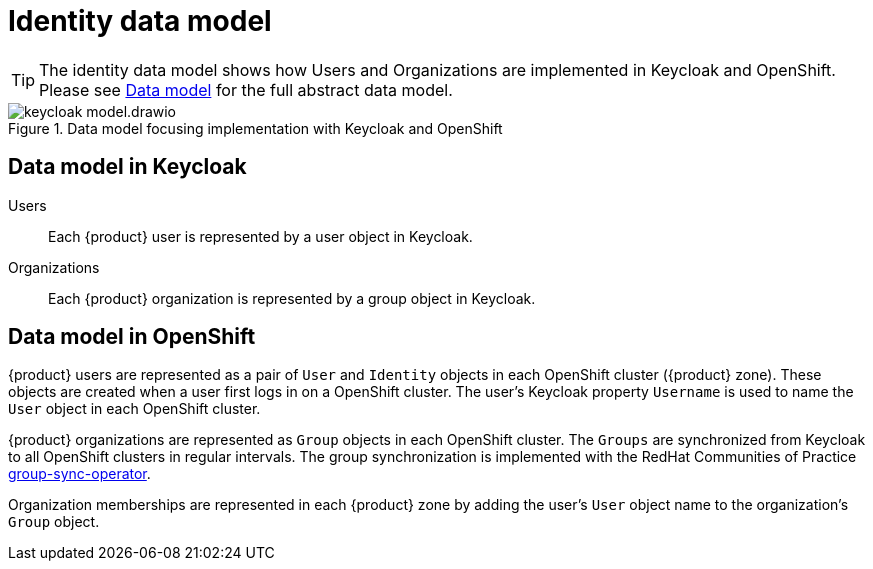 = Identity data model

:zone: {product} zone

[TIP]
====
The identity data model shows how Users and Organizations are implemented in Keycloak and OpenShift.
Please see xref:explanation/system/data-model.adoc[Data model] for the full abstract data model.
====

.Data model focusing implementation with Keycloak and OpenShift
image::system/keycloak-model.drawio.svg[]

== Data model in Keycloak

Users::
Each {product} user is represented by a user object in Keycloak.

Organizations::
Each {product} organization is represented by a group object in Keycloak.

== Data model in OpenShift

{product} users are represented as a pair of `User` and `Identity` objects in each OpenShift cluster ({zone}).
These objects are created when a user first logs in on a OpenShift cluster.
The user's Keycloak property `Username` is used to name the `User` object in each OpenShift cluster.

{product} organizations are represented as `Group` objects in each OpenShift cluster.
The `Groups` are synchronized from Keycloak to all OpenShift clusters in regular intervals.
The group synchronization is implemented with the RedHat Communities of Practice https://github.com/redhat-cop/group-sync-operator[group-sync-operator].

Organization memberships are represented in each {zone} by adding the user's `User` object name to the organization's `Group` object.
